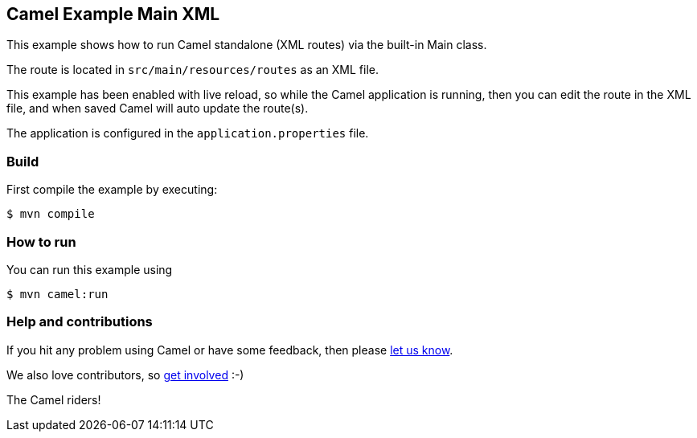 == Camel Example Main XML

This example shows how to run Camel standalone (XML routes) via the built-in Main class.

The route is located in `src/main/resources/routes` as an XML file.

This example has been enabled with live reload, so while the Camel
application is running, then you can edit the route in the XML file,
and when saved Camel will auto update the route(s).

The application is configured in the `application.properties` file.

=== Build

First compile the example by executing:

[source,sh]
----
$ mvn compile
----

=== How to run

You can run this example using

[source,sh]
----
$ mvn camel:run
----

=== Help and contributions

If you hit any problem using Camel or have some feedback, then please
https://camel.apache.org/community/support/[let us know].

We also love contributors, so
https://camel.apache.org/community/contributing/[get involved] :-)

The Camel riders!
